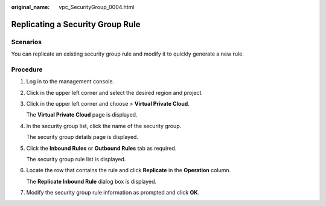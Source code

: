 :original_name: vpc_SecurityGroup_0004.html

.. _vpc_SecurityGroup_0004:

Replicating a Security Group Rule
=================================

**Scenarios**
-------------

You can replicate an existing security group rule and modify it to quickly generate a new rule.

Procedure
---------

#. Log in to the management console.

#. Click |image1| in the upper left corner and select the desired region and project.

#. Click |image2| in the upper left corner and choose > **Virtual Private Cloud**.

   The **Virtual Private Cloud** page is displayed.

#. In the security group list, click the name of the security group.

   The security group details page is displayed.

#. Click the **Inbound Rules** or **Outbound Rules** tab as required.

   The security group rule list is displayed.

#. Locate the row that contains the rule and click **Replicate** in the **Operation** column.

   The **Replicate Inbound Rule** dialog box is displayed.

#. Modify the security group rule information as prompted and click **OK**.

.. |image1| image:: /_static/images/en-us_image_0000001818982734.png
.. |image2| image:: /_static/images/en-us_image_0000001865583245.png
